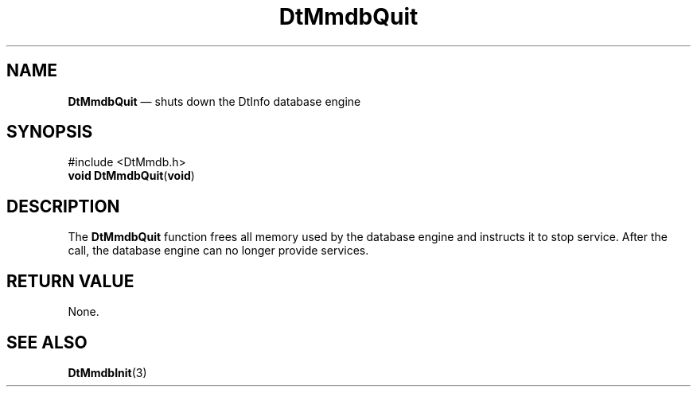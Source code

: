 '\" t
...\" MmdbQuit.sgm /main/6 1996/08/30 13:09:10 rws $
.de P!
.fl
\!!1 setgray
.fl
\\&.\"
.fl
\!!0 setgray
.fl			\" force out current output buffer
\!!save /psv exch def currentpoint translate 0 0 moveto
\!!/showpage{}def
.fl			\" prolog
.sy sed -e 's/^/!/' \\$1\" bring in postscript file
\!!psv restore
.
.de pF
.ie     \\*(f1 .ds f1 \\n(.f
.el .ie \\*(f2 .ds f2 \\n(.f
.el .ie \\*(f3 .ds f3 \\n(.f
.el .ie \\*(f4 .ds f4 \\n(.f
.el .tm ? font overflow
.ft \\$1
..
.de fP
.ie     !\\*(f4 \{\
.	ft \\*(f4
.	ds f4\"
'	br \}
.el .ie !\\*(f3 \{\
.	ft \\*(f3
.	ds f3\"
'	br \}
.el .ie !\\*(f2 \{\
.	ft \\*(f2
.	ds f2\"
'	br \}
.el .ie !\\*(f1 \{\
.	ft \\*(f1
.	ds f1\"
'	br \}
.el .tm ? font underflow
..
.ds f1\"
.ds f2\"
.ds f3\"
.ds f4\"
.ta 8n 16n 24n 32n 40n 48n 56n 64n 72n 
.TH "DtMmdbQuit" "library call"
.SH "NAME"
\fBDtMmdbQuit\fP \(em shuts down the DtInfo database engine
.SH "SYNOPSIS"
.PP
.nf
#include <DtMmdb\&.h>
\fBvoid \fBDtMmdbQuit\fP\fR(\fBvoid\fR)
.fi
.SH "DESCRIPTION"
.PP
The
\fBDtMmdbQuit\fP function frees all memory used by
the database engine and instructs it to stop service\&. After the call,
the database engine can no longer provide services\&.
.SH "RETURN VALUE"
.PP
None\&.
.SH "SEE ALSO"
.PP
\fBDtMmdbInit\fP(3)
...\" created by instant / docbook-to-man, Sun 02 Sep 2012, 09:40

